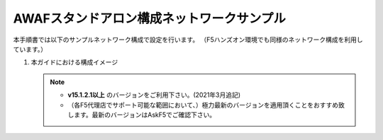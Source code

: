 AWAFスタンドアロン構成ネットワークサンプル
==========================================================

本手順書では以下のサンプルネットワーク構成で設定を行います。
（F5ハンズオン環境でも同様のネットワーク構成を利用しています。）

#. 本ガイドにおける構成イメージ

   .. figure:: images/mod2-1.png
      :scale: 45%
      :align: center

   .. note::
    - **v15.1.2.1以上** のバージョンをご利用下さい。(2021年3月追記)
    - （各F5代理店でサポート可能な範囲において、）極力最新のバージョンを適用頂くことをおすすめ致します。最新のバージョンはAskF5でご確認下さい。